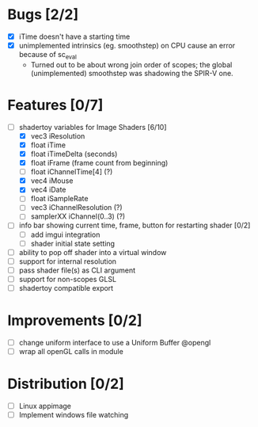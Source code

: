 * Bugs [2/2]
+ [X] iTime doesn't have a starting time
+ [X] unimplemented intrinsics (eg. smoothstep) on CPU cause an error because of sc_eval
  - Turned out to be about wrong join order of scopes; the global (unimplemented) smoothstep was shadowing the SPIR-V one.
* Features [0/7]
+ [-] shadertoy variables for Image Shaders [6/10]
  + [X] vec3 iResolution
  + [X] float iTime
  + [X] float iTimeDelta (seconds)
  + [X] float iFrame  (frame count from beginning)
  + [ ] float iChannelTime[4] (?)
  + [X] vec4 iMouse
  + [X] vec4 iDate
  + [ ] float iSampleRate
  + [ ] vec3 iChannelResolution (?)
  + [ ] samplerXX iChannel(0..3) (?)
+ [ ] info bar showing current time, frame, button for restarting shader [0/2]
  + [ ] add imgui integration
  + [ ] shader initial state setting
+ [ ] ability to pop off shader into a virtual window
+ [ ] support for internal resolution
+ [ ] pass shader file(s) as CLI argument
+ [ ] support for non-scopes GLSL
+ [ ] shadertoy compatible export
* Improvements [0/2]
+ [ ] change uniform interface to use a Uniform Buffer @opengl
+ [ ] wrap all openGL calls in module
* Distribution [0/2]
+ [ ] Linux appimage
+ [ ] Implement windows file watching
